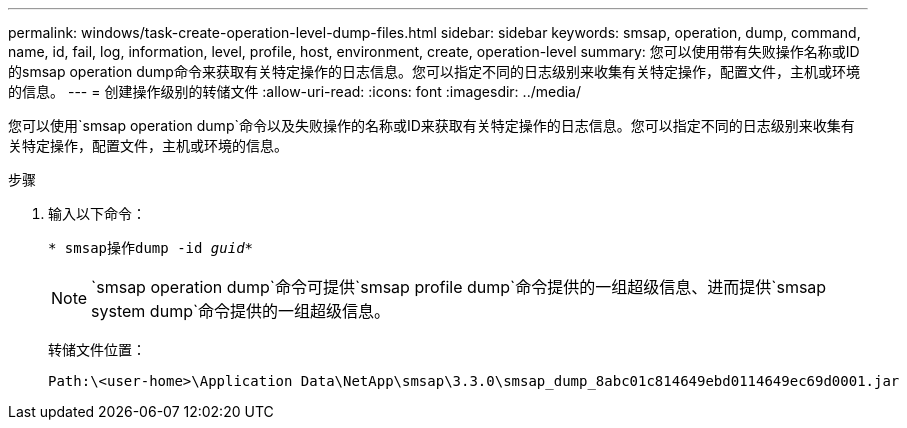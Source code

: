 ---
permalink: windows/task-create-operation-level-dump-files.html 
sidebar: sidebar 
keywords: smsap, operation, dump, command, name, id, fail, log, information, level, profile, host, environment, create, operation-level 
summary: 您可以使用带有失败操作名称或ID的smsap operation dump命令来获取有关特定操作的日志信息。您可以指定不同的日志级别来收集有关特定操作，配置文件，主机或环境的信息。 
---
= 创建操作级别的转储文件
:allow-uri-read: 
:icons: font
:imagesdir: ../media/


[role="lead"]
您可以使用`smsap operation dump`命令以及失败操作的名称或ID来获取有关特定操作的日志信息。您可以指定不同的日志级别来收集有关特定操作，配置文件，主机或环境的信息。

.步骤
. 输入以下命令：
+
`* smsap操作dump -id _guid_*`

+

NOTE: `smsap operation dump`命令可提供`smsap profile dump`命令提供的一组超级信息、进而提供`smsap system dump`命令提供的一组超级信息。

+
转储文件位置：

+
[listing]
----
Path:\<user-home>\Application Data\NetApp\smsap\3.3.0\smsap_dump_8abc01c814649ebd0114649ec69d0001.jar
----

